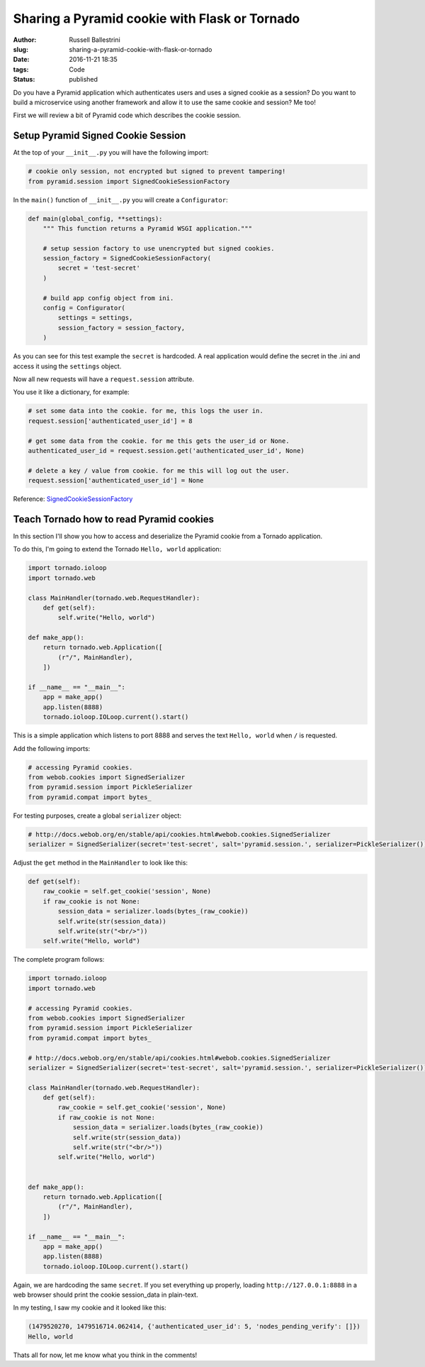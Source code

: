 Sharing a Pyramid cookie with Flask or Tornado
################################################################

:author: Russell Ballestrini
:slug: sharing-a-pyramid-cookie-with-flask-or-tornado
:date: 2016-11-21 18:35
:tags: Code
:status: published

Do you have a Pyramid application which authenticates users and uses a signed cookie as a session?
Do you want to build a microservice using another framework and allow it to use the same cookie and session? Me too!

First we will review a bit of Pyramid code which describes the cookie session.

Setup Pyramid Signed Cookie Session
====================================

At the top of your ``__init__.py`` you will have the following import:

.. code-block:: python

 # cookie only session, not encrypted but signed to prevent tampering!
 from pyramid.session import SignedCookieSessionFactory

In the ``main()`` function of ``__init__.py`` you will create a ``Configurator``:

.. code-block:: python

 def main(global_config, **settings):
     """ This function returns a Pyramid WSGI application."""
 
     # setup session factory to use unencrypted but signed cookies.
     session_factory = SignedCookieSessionFactory(
         secret = 'test-secret' 
     )
 
     # build app config object from ini.
     config = Configurator(
         settings = settings,
         session_factory = session_factory,
     )

As you can see for this test example the ``secret`` is hardcoded. A real application would define the secret in the .ini and access it using the ``settings`` object.

Now all new requests will have a ``request.session`` attribute.

You use it like a dictionary, for example:

.. code-block:: python

  # set some data into the cookie. for me, this logs the user in.
  request.session['authenticated_user_id'] = 8

  # get some data from the cookie. for me this gets the user_id or None.
  authenticated_user_id = request.session.get('authenticated_user_id', None)

  # delete a key / value from cookie. for me this will log out the user.
  request.session['authenticated_user_id'] = None

Reference: `SignedCookieSessionFactory <http://docs.pylonsproject.org/projects/pyramid/en/latest/api/session.html#pyramid.session.SignedCookieSessionFactory>`_



Teach Tornado how to read Pyramid cookies
================================================

In this section I'll show you how to access and deserialize the Pyramid cookie from a Tornado application.

To do this, I'm going to extend the Tornado ``Hello, world`` application:

.. code-block:: python

 import tornado.ioloop
 import tornado.web
 
 class MainHandler(tornado.web.RequestHandler):
     def get(self):
         self.write("Hello, world")
 
 def make_app():
     return tornado.web.Application([
         (r"/", MainHandler),
     ])
 
 if __name__ == "__main__":
     app = make_app()
     app.listen(8888)
     tornado.ioloop.IOLoop.current().start()

This is a simple application which listens to port 8888 and serves the text ``Hello, world`` when ``/`` is requested.

Add the following imports:

.. code-block:: python

  # accessing Pyramid cookies.
  from webob.cookies import SignedSerializer
  from pyramid.session import PickleSerializer
  from pyramid.compat import bytes_

For testing purposes, create a global ``serializer`` object:

.. code-block:: python

 # http://docs.webob.org/en/stable/api/cookies.html#webob.cookies.SignedSerializer
 serializer = SignedSerializer(secret='test-secret', salt='pyramid.session.', serializer=PickleSerializer())

Adjust the ``get`` method in the ``MainHandler`` to look like this:

.. code-block:: python

    def get(self):
        raw_cookie = self.get_cookie('session', None)
        if raw_cookie is not None:
            session_data = serializer.loads(bytes_(raw_cookie))
            self.write(str(session_data))
            self.write(str("<br/>"))
        self.write("Hello, world")


The complete program follows:

.. code-block:: python

 import tornado.ioloop
 import tornado.web
 
 # accessing Pyramid cookies.
 from webob.cookies import SignedSerializer
 from pyramid.session import PickleSerializer
 from pyramid.compat import bytes_
 
 # http://docs.webob.org/en/stable/api/cookies.html#webob.cookies.SignedSerializer
 serializer = SignedSerializer(secret='test-secret', salt='pyramid.session.', serializer=PickleSerializer())

 class MainHandler(tornado.web.RequestHandler):
     def get(self):
         raw_cookie = self.get_cookie('session', None)
         if raw_cookie is not None:
             session_data = serializer.loads(bytes_(raw_cookie))
             self.write(str(session_data))
             self.write(str("<br/>"))
         self.write("Hello, world")

 
 def make_app():
     return tornado.web.Application([
         (r"/", MainHandler),
     ])
 
 if __name__ == "__main__":
     app = make_app()
     app.listen(8888)
     tornado.ioloop.IOLoop.current().start()
 

Again, we are hardcoding the same ``secret``. If you set everything up properly, loading ``http://127.0.0.1:8888`` in a web browser should print the cookie session_data in plain-text.

In my testing, I saw my cookie and it looked like this:

.. code-block:: python

 (1479520270, 1479516714.062414, {'authenticated_user_id': 5, 'nodes_pending_verify': []})
 Hello, world

Thats all for now, let me know what you think in the comments!
